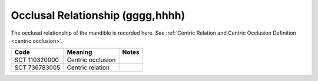 .. _occlusal relationship:

Occlusal Relationship (gggg,hhhh)
=================================

The occlusal relationship of the mandible is recorded here. See :ref:`Centric Relation and Centric Occlusion Definition <centric occlusion>`.

.. list-table:: 
    :header-rows: 1

    * - Code
      - Meaning
      - Notes
    * - SCT 110320000
      - Centric occlusion
      - 
    * - SCT 736783005
      - Centric relation
      - 
